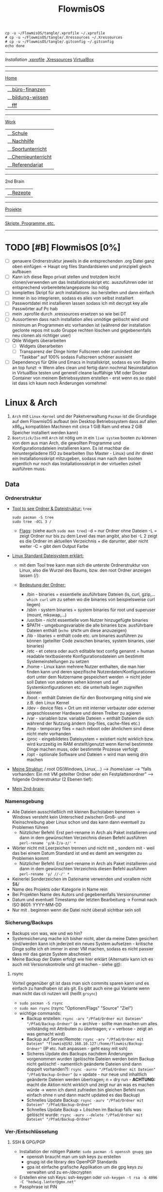 :Einstellungen:
#+TITLE: FlowmisOS
#+STARTUP: folded hideblocks shrink
#+begin_src shell
cp -u ~/FlowmisOS/tangle/.xprofile ~/.xprofile
# cp -u ~/FlowmisOS/tangle/.Xressources ~/.Xressources
# cp -u ~/FlowmisOS/tangle/.gitconfig ~/.gitconfig
echo done
#+end_src

#+RESULTS:
: done

:END:
-------------------------------------------------------------------------------------------------------------------------------------------------------------------------------------------------------------------------------------------
[[~/FlowmisOS/FlowmisOSinstall.org][Installation]]
[[org:~/FlowmisOS/FlowmisOS.org::.xprofile][.xprofile]]
[[org:~/FlowmisOS/FlowmisOS.org::.Xressources][.Xressources]]
[[org:~/FlowmisOS/FlowmisOS.org::Virtual Box][VirtualBox]]
-------------------------------------------------------------------------------------------------------------------------------------------------------------------------------------------------------------------------------------------

-----------------------------------------------------------------------------------------------------------------------------------------
[[id:32810af0-a736-4af1-a2b0-2fc582440298][Home]]
  |__[[id:413e46b3-0448-40b6-8ffc-9cf5bcbfd35d][büro-finanzen]]
  |__[[id:5733c22e-e943-4c5f-8317-0ee1aafbeb82][bildung-wissen]]
  |__[[id:fb5224f1-e780-4d42-8161-ab7d07e2d1a4][fff]]
-----------------------------------------------------------------------------------------------------------------------------------------
[[id:b7260bc6-ade9-4b8c-82bd-7a74a7bc8ec5][Work]]
  |__[[id:a3575415-b395-4768-8af0-403f733582c4][Schule]]
     |__[[id:cf400bfb-f204-46ec-869e-2e61c6bf0ffe][Nachhilfe]]
     |__[[id:f475c27f-86fa-4c59-a6f6-5401d21793f0][Sportunterricht]]
     |__[[id:c2da6d13-d0e2-4ad1-bdcf-a18b338907cc][Chemieunterricht]]
     |__[[id:5cffb0aa-6521-4e5c-96fc-5f2bd5f9ad57][Referendariat]]
-----------------------------------------------------------------------------------------------------------------------------------------
2nd Brain
  |__[[id:a17e22d2-1593-4fe7-a777-329b8b9498a4][Rezepte]]
-----------------------------------------------------------------------------------------------------------------------------------------
[[id:b15cd936-90e9-4959-af85-2f4831b61c1e][Projekte]]
-----------------------------------------------------------------------------------------------------------------------------------------
[[id:b2503af1-ed37-4ded-81f7-a0aed8bd416c][Skripte, Programme, etc.]]
-----------------------------------------------------------------------------------------------------------------------------------------


* TODO [#B] FlowmisOS [0%]
:LOGBOOK:
:END:

  - [ ] genauere Ordnerstruktur jeweils in die entsprechenden .org Datei ganz oben einfügen -> Haupt org files Standardsieren und prinzipiell gleich aufbauen
  - [ ] Kann ich diese Repo privat stellen und trotzdem leicht clonen/verwenden um das Installationsskript etc. auszuführen oder ist entsprechend vorbereitete/angepasste Iso nötig
  - [ ] komplettes Skript für arch installations .iso herstellen und dann einfach immer in iso integrieren, sodass es alles von selbst installiert
  - [ ] Passwortdatei mit installieren lassen sodass ich mit decrypt key alle Passwörter auf Pc hab
  - [ ] mein .xprofile durch .xressources ersetzen so wie bei DT
  - [ ] Aussortieren dass nach installation alles unnötige gelöscht wird und minimum an Programmen etc vorhanden ist (während der installation geclonte repos mit sudo Gruppe rechten löschen und gegebenenfalls neu clonen als richtiger user)
  - [ ] Qtile Widgets überarbeiten
    - [ ] Widgets überarbeiten
    - [ ] Transparenz der Dinge hinter Fullscreen oder zumindest der "Taskbar" auf 100% sodass Fullscreen schöner aussieht
  - [ ] Dependencys für Qtile und Emacs in Installskript, sodass es von Beginn an top funzt -> Wenn alles clean und fertig dann nochmal Neuinstallation in VirtualBox testen und generell cleane lauffähige VM oder Docker Container von meinem Betriebssystem erstellen - erst wenn es so stabil ist dass ich kaum noch Änderungen vornehme!

* Linux & Arch


 1. ~Arch~ mit ~Linux-Kernel~ und der Paketverwaltung ~Pacman~ ist die Grundlage auf dem FlowmisOS aufbaut (ein Desktop Betriebssystem dass auf allen x86_64 kompatiblen Machinen mit circa 1 GiB Ram und etwa 2 GiB Speicher installiert werden kann)
 2. ~Bootstick/Iso~ mit ~Arch~ ist nötig um in ein ~live system~ booten zu können von dem aus man Arch, die gewollten Programme und Konfigurationsdateien installieren kann. Es ist machbar die heruntergeladene ISO zu bearbeiten (Iso Master - Linux) und ihr direkt ein Installationsskript mitzugeben, sodass man nach dem booten eigentlich nur noch das Installationsskript in der virtuellen zshell ausführen muss.

** Data

*** Ordnerstruktur
- _Tool to see Ordner & Dateistruktur:_ =tree=
    #+begin_src shell :dir /sudo:: :results none
    sudo pacman -S tree
    sudo tree -dCL 3 /
    #+end_src
  - _Flags_:
    (siehe auch ~sudo man tree~)
    -d = nur Ordner ohne Dateien
    -L = zeigt Ordner nur bis zu dem Level das man angibt, also bei -L 2 zeigt es die Ordner im aktuellen Verzeichnis + die darunter, aber nicht weiter
    -C = gibt dem Output Farbe
- _Linux Standard Dateisystem erklärt:_
  - mit dem Tool tree kann man sich die unterste Ordnerstruktur von Linux, also die Wurzel des Baums, bzw. den root Ordner anzeigen lassen (/):
                                                    #+ATTR_HTML: :width 300
                                                    [[file:../Dropbox/2nd-brain/org-roam-notes/bilder/org-download/2022-12-20-ordner-struktur-linux.png]]
  - _Bedeutung der Ordner:_
    - /bin - binaries = essentielle asuführbare Dateien (ls, curl, gzip,... ~which curl~ um zu sehen wo die binaries von beispielsweise curl liegen)
    - /sbin - system binaries = system binaries für root und superuser (mount, mkswap,...)
    - /usr/bin - nicht essentielle vom Nutzer hinzugefügte binaries
    - $PATH - umgebungsvariable die alle binaries bzw. ausführbare Dateien enthält (~echo $PATH~ um diese anzuzeigen)
    - /lib - libaries = enthält code etc. um binaries ausführen zu können (geteilter Code zwischen binaries, system binaries, user binaries)
    - /etc - et cetera oder auch editable text config genannt = human readable textbasierete Konfigurationsdateien um bestimmt Systemeinstellungen zu setzen
    - /home - Linux kann mehrere Nutzer enthalten, die man hier finden kann und deren spezifische Nutzerdaten/Konfigurationen dort unter dem Nutzername gespeichert werden -> nicht jeder soll Daten von anderen sehen können und auf Systemkonfigurationen etc. die unterhalb liegen zugreifen können
    - /boot - enthält Dateien die für den Bootvorgang nötig sind wie z.B. den Linux Kernel
    - /dev - device files = Ort um mit interner verbauter oder externer angeschlossener Hardware und deren Treiber zu agieren
    - /var - variablen bzw. variable Dateien = enthält Dateien die sich während der Nutzung ändern (log-files, cache-files etc.)
    - /tmp - temporary files = nach reboot oder ähnlichem sind diese nicht mehr vorhanden
    - /proc - eingebildetes Dateisystem = existiert nicht wirklich bzw. wird kurzzeitig im RAM erstellt/genutzt wenn Kernel bestimmte Dinge machen muss, oder bestimmte Prozesse verfolgt
    - /opt - optionale Software und Dateien = wird man wenig drin machen
- _Meine Struktur:_ /  root  OS(Windows, Linux,...)  -->  /home/user  -->  "falls vorhanden: Ein mit VM geteilter Ordner oder ein Festplattenordner"  --> folgende Ordnerstruktur (2 Ebenen tief):
                                                    #+ATTR_HTML: :width 500
                                                    [[file:../Dropbox/2nd-brain/org-roam-notes/bilder/org-download/2022-12-20-ordner-struktur-meine1.png]]
                                                    #+ATTR_HTML: :width 350
                                                    [[file:../Dropbox/2nd-brain/org-roam-notes/bilder/org-download/2022-12-20-ordner-struktur-meine2.png]]
                                                    #+ATTR_HTML: :width 500
                                                    [[file:../Dropbox/2nd-brain/org-roam-notes/bilder/org-download/2022-12-20-ordner-struktur-meine3.png]]

- _Mein 2nd-brain:_
                                                    #+ATTR_HTML: :width 333
                                                    [[file:../Dropbox/2nd-brain/org-roam-notes/bilder/org-download/2022-12-20-2nd-brain-2d.png]]
                                                    #+ATTR_HTML: :width 333
                                                    [[file:../Dropbox/2nd-brain/org-roam-notes/bilder/org-download/2022-12-20-2nd-brain-3d.png]]

*** Namensgebung

- Alle Dateien ausschließlich mit kleinen Buchstaben benennen -> Windows versteht kein Unterschied zwischen Groß- und Kleinschreibung aber Linux schon und das kann dann eventuell zu Problemen führen
  - Nützlicher Befehl: Erst perl-rename in Arch als Paket installieren und dann in dem gewünschten Verzeichnis diesen Befehl ausführen ~perl-rename 'y/A-Z/a-z/' *~
- Wörter nicht mit Leerzeichen trennen und nicht mit _ sondern mit - weil das bei einem Datum Standard ist und es damit am wenigsten zu Problemen kommt
  - Nützlicher Befehl: Erst perl-rename in Arch als Paket installieren und dann in dem gewünschten Verzeichnis diesen Befehl ausführen ~perl-rename 'y/ //-/' *~
- Keinerlei Sonderzeichen im Dateiname verwenden und vorallem nicht $&/
- Name des Projekts oder Kategorie in Name rein
- Bei Projekten Name des Autors und gegebenenfalls Versionsnummer
- Datum und eventuell Timestamp der letzten Bearbeitung -> Format nach ISO 8601: YYYY-MM-DD
- Nur mit . beginnen wenn die Datei nicht überall sichtbar sein soll

*** Sicherung/Backups

- Backups von was, wie und wo hin?
- Systemsicherung mache ich bisher nicht, aber da meine Daten gesichert sind/werden kann ich jederzeit ein neues System aufsetzen - kritische Dinge sollte ich eh immer in einer VM machen, sodass es nicht passier dass mir das ganze System abschmiert
- Meine Backup der Daten erfolgt wie hier erklärt (Alternativ kann ich es auch mit Versionskontrolle und git machen - siehe [[file:~/FlowmisOS/FlowmisOS.org::Backup Data on Cold-Storage (Festplatte)][git]]):

**** rsync
Vorteil gegenüber git ist dass man sich commits sparen kann und es einfach zu handhaben ist als git. Es gibt auch eine gui Variante wenn man nicht das cli nutzen will (heißt =grsync=)
- ~sudo pacman -S rsync~
- ~sudo man rsync~ (rsync "Optionen/Flags" "Source" "Ziel")
- wichtige commands:
  - Backup erstellen: ~rsync -arv "/Pfad/Ordner mit Dateien" "/Pfad/Backup-Ordner"~ (a = archive - sollte man machen um alles vollständig mit Attributen zu übertragen; v = verbose - zeigt an was gemacht wird)
  - Backup auf Server/Remote: ~rsync -arv "/Pfad/Ordner mit Dateien" "flowmis@192.168.10.127:/home/flowmis/Backup-Ordner"~ (IP etc. halt anpassen - geht easy mit ssh)
  - Sicheres Update des Backups nachdem Änderungen vorgenommen wurden (gelöschte Dateien werden beim Backup nicht gelöscht! - namentlich geänderte Dateien sind dann doppelt vorhanden?):  ~rsync -aurnv "/Pfad/Ordner mit Dateien" "/Pfad/Backup-Ordner"~ (u = update - nur neue und inhaltlich geänderte Dateien werden übertragen; n = dry run - *ACHTUNG:* macht die Aktion nicht wirklich und zeigt nur an was es machen würde -> wenn ich damit zufrieden bin gleichen Befehl nun einfach ohne n und dann macht updated es das Backup)
  - Schnelles Update Backup:  ~rsync -aurv "/Pfad/Ordner mit Dateien" "/Pfad/Backup-Ordner"~
  - Schnelles Update Backup + Löschen im Backup falls was gelöscht wurde:  ~rsync -aurv --delete "/Pfad/Ordner mit Dateien" "/Pfad/Backup-Ordner"~

*** Ver-/Entschlüsselung
**** SSH & GPG/PGP

- Installation der nötigen Pakete: ~sudo pacman -S openssh gnupg gpa~
  - openssh braucht man um ssh keys zu erstellen
  - gnupg ist die library des OpenPGP Standards
  - gpa ist einfache grafische Applikation um die gpg keys zu verwalten und zu en-/decrypten
- Erstellen eine ssh Keys: ssh-keygen oder ~ssh-keygen -t rsa -b 4096 -C "hedwig.lanter@gmx.net"~
- Passphrase ist PIN

** Programme
- Prinzipielle Philosophie: Möglichst wenige aber dafür geile Programme auf dem Gerät installieren und alle kleinen Anwendungsfälle über Browser-/Webanwendungen
*** Essenzielle Programme
**** Login Manager

- Aktuell nutze ich sddm (weg von ligthdm, da sddm mehr entiwckelt wird und mehr Möglichkeiten bietet)

**** Window Manager

- qtile
- Alternative: xmonad

**** Text Editor + IDE

- Ich nutze Emacs (DoomEmacs)
- Alternative: Pycharm, Vim & VS Code

**** Mail

- Wenn möglich über Emacs machen (mu4e etc.)
- Alternative: Thunderbird, Protonmail

**** Terminal/Konsole/Shell/CLI

| Terminal                                                                                    | Console                                                                                                                                          | Shell                                                                                                     | Command-line                                                                                                                                     |
| <35>                                                                                        | <35>                                                                                                                                             | <35>                                                                                                      | <35>                                                                                                                                             |
|---------------------------------------------------------------------------------------------+--------------------------------------------------------------------------------------------------------------------------------------------------+-----------------------------------------------------------------------------------------------------------+--------------------------------------------------------------------------------------------------------------------------------------------------|
| gnome-terminal, command prompt,...                                                          | Xbox, Playstation, Wii, Switch,...                                                                                                               | bash, fish, zsh,sh,cmd,Power Shell,...                                                                    | DOS Shell,...                                                                                                                                    |
| text input and output environment                                                           | physical terminal = console                                                                                                                      | command-line interpreter                                                                                  | command line = command prompt = type of interface                                                                                                |
| wrapper program that runs a shell & allows to enter commands                                | -                                                                                                                                                | shell = program that actually processes commands and outputs results                                      | command-line interface = any type of interface that is used to enter (textual) commands. One of these is the terminal, but some programs have their own command-line interfaces |
| a program that displays a graphical interface and allows you to interact with the shell     | consisted of a single keyboard and monitor plugged into a dedicated serial console port on a computer for low-level direct communication with the operating system | is a user interface for accessing the services of an operating system                                     | a computer program that processes commands in the form of lines of text - user typically interacts with the shell via a command-line interface (CLI) |
| a device that allows users to interact with computers, typically via a keyboard and display | a physical terminal that is the primary terminal that is directly connected to a machine - it is recognized by the operating system as a (kernel-implemented) terminal | a primary interface that users see when they log in, and its primary function is to launch other programs | an interface that allows a user to type a command (which is expressed as a sequence of characters — typically a command name followed by some parameters) and then press the Return key to execute that command |

- fish, alacritty, aber auch einfach bash sind gut genug für mich mit wenigen Einstellungen
- longterm will ich auf eshell switchen
- Alternative: zsh

**** Browser

- bin mit Brave zufrieden
- Alternative: Firefox https://www.mozilla.org/

**** Passwortmanager

- bin mit KeepassXC zufrieden
- Alternative: Pass (standard unix tool)

**** Git

- Git kann für dein Eigengebrauch sowie für kollektive Bearbeitung von Dateien genutzt werden, da es Veränderungen über die Zeit zu dokumentieren vermag
    #+CAPTION: Git Overview
    #+ATTR_HTML: :width 800
    [[file:bilder/2022-12-15-git-5.png]]
- Git nutzt Kryptographie und die die Integrität der Daten sicherzustellen. Jede Datei und jeder Commit der in ein Repo eingeht und verändert wird, wird mit in einem Hashfunktion gegeben und führt zu einer checksum. Jeder geänderter Bit würde die Checksum verändern und dadurch wird sichergestellt, dass keine Bits verloren gehen. Jede Änderung einer Datei, eines Commits,... führt dazu dass sich die ID und die IDs aller darauf folgenden Sicherungspunkte ändern. Bei einer Commit ID kann man sicher sein dass das Projekt exakt dem Inhalt des zuvor gemachten Commits entspricht und am Commit selbst nichts verändert wurde und zudem, dass nichts in der Geschichte bis zu diesem Commit verändert wurde, da auch das die aktuelle Commit ID ändern würde.

***** Tipps

- _Commit:_
  1. Add the _right_ changes
     - Nicht einfach alles was verändert wurde in einen commit packen - nur das stagen was inhaltlich gut in einen aussagekräftigen commit passt
     - große commits lieber aufteilen und mehrmals nach unterschiedlichen Themen stagen
     - auch innerhalb einer Datei kann man auswählen welche von mehreren Änderungen man stagen will: ~git add -p "Dateiname"~ + mit y und n wählen was gestaged werden soll -> git status sollte dann die Datei bei staged und unstaged aufführen
  2. Compose _good_ commit messages
     - Zeile 1: Subject - Kurzbeschreibung (sollte gewisse Länge nicht unterschreiten)
     - Zeile 3 (durch leere Zeile 2 erkennt git das nun der Body kommt): Body - more detailed (was wurde geändert und warum, auf was muss weiter geachtet werden...)
  3. check the subject and body of commits with ~git log~
- _Branching Strategies:_
    #+CAPTION: Git Overview
    #+ATTR_HTML: :width 800
    [[file:bilder/2022-12-15-git-1.png]]
  1. Da git es einem nicht vorschreibt sollte im Team ein branching workflow schriftlich im Repo ausgemacht werden (avoid collisions and mistakes) - Abhängig von Größe des Teams/Projekts und wie Veröffentlichungen etc. gehandhabt werden -> erlaubt neuen Teilnehmern schnellen Einstieg
  2. Sinnvoll ist beispielsweise eine funktionelle Aufteilung in feature (short-lived branch die in develop branch münden), develop (mündet nach gewisser Testphase in main branch) & main (long-running branch) branches!
  3. Unterschiedliche Workflows:
    #+CAPTION: Subversion-Style Workflow
    #+ATTR_HTML: :width 800
    [[file:bilder/2022-12-15-git-2.png]]
    A centralized workflow is very common, especially from people transitioning from a centralized system. Git will not allow you to push if someone has pushed since the last time you fetched, so a centralized model where all developers push to the same server works just fine.
    #+CAPTION: Integration Manager Workflow
    #+ATTR_HTML: :width 800
    [[file:bilder/2022-12-15-git-3.png]]
    integration manager — person who commits to the 'blessed' repository. A number of developers then clone from that repository, push to their own independent repositories, and ask the integrator to pull in their changes. This is the type of development model often seen with open source or GitHub repositories.
    #+CAPTION: Dictator and Lieutenants Workflow
    #+ATTR_HTML: :width 800
    [[file:bilder/2022-12-15-git-4.png]]
    workflow like that of the Linux kernel. People ('lieutenants') are in charge of a specific subsystem of the project and they merge in all changes related to that subsystem. Another integrator (the 'dictator') can pull changes from only his/her lieutenants and then push to the 'blessed' repository that everyone then clones from again.
- _Pull Request:_
  1. Sinnvoll wenn man will das eine andere Person über bestimmt Comits drüber schaut bevor diese in den Branch aufgenommen werden
  2. Es lädt andere Leute dazu ein Feedback zu geben bevor der Merge stattfindet - wenn es noch nicht gut genug ist wird der request nicht akzeptiert
  3. Ist die Änderung von der oder den anderen Personen akzeptiert kann ein pull request gemerged werden in den branch
  4. Pull Requests sind die Methode um Code etc. zu anderen Repos beizusteuern, auf die man keine ausreichenden Zugriffsrechte hat um es selbst zu mergen
  5. Standard Workflow: Man forkt sich eine Repo. Man nimmt Änderungen vor und wenn man zufrieden ist macht man einen Pull Request. Je nach Interface Github/Gitlab/... sieht es leicht unterschiedlich aus, aber vom Prinzip geht man hin auf beispielsweise Github und schaut sich eine Repo an. Nun will man etwas ändern. Hierzu drückt man fork und wählt den Ort aus wo der Fork hin soll. Nun kann man den fork auf das eigene System clonen (~git clone~) und mit ~checkout~ auf den Branch wechseln um diesen zu bearbeiten. Ist man mit den Änderungen zufrieden commited man und pusht alles in den Fork. Nun geht man auf github um dort einen Pull Request zu erstellen. Nun liegt es am Maintainer ob die Änderungen akzeptiert werden
- _Merge Conflicts:_
  - Sollen Commits aus unterschiedlichen Quellen integriert werden, kann es zu Konfilkten kommen
  - meistens kommt es nicht zu ernsten Konflikten und git kann erkennen was gewollt ist, aber wenn 2 Quellen die gleiche Datei unterschiedlich bearbeiten und dann pushen, ohne die Änderungen von dem der zuerst gepusht hat zu pullen kommt es zu einem Konflikt, da git nicht wissen kann ob der zweite push stattgefunden hätte wenn derjenige zuvor die Änderung gesehen hätte indem er die Änderungen gepulled hätte. Ebenso kommt es zum Konflikt wenn eine Quelle eine Datei löscht und die andere die Datei bearbeitet pushen will
  - git status zeigt uns dass beim mergen etwas schief ging und welches die Pfade bzw. Dateien sind die nicht gemerged werden konnten
  - Man muss Konflikte nicht zwingend auflösen, aber man muss sich darum kümmern, da git sonst durchgehend nervt -> Man kann Konflikte rückgängig machen indem man zu dem Punkt geht der vor dem Konflikt war. ~git merge --abort~ (oder ~git rebase --abort~ wenn beim rebase ein Konflikt aufkommt)
  - tritt ein merge Konflikt auf, markiert git dies in der Datei die Probleme verursacht hat:
     <<<<<<< - zeigt den Start des Problems im aktuellen Branch
     ======= = - trennt es von der andern Ursache für den Konflikt(kommt davor oder danach nichts wurde es gelöscht und man muss entscheiden ob man es nun löschen oder behalten will - gegebenenfalls muss Rücksprache gehalten werden, ob er es beispielsweise ergänzt oder ich es lösche sodass unsere Dateien gleich sind)
     >>>>>>> - zeigt das Ende des Problems
  - nach dem Lösen des Konflikt muss man erneut die von den Konflikten befreite Datei committen
  - *Fast-Forward-Merge* - kann man machen wenn man geforked ist etwas geändert hat und dieses nun ohne das Konflikte entstehen wieder in den Hauptbranch merged -> Beide Branches teilen dann wieder die selbe History. Meistens ist es jedoch der Fall dass der Branch von dem geforked wurde sich zwischenzeitlich auch geändert hat! Hierfür braucht man dann einen Merge Commit
  - *Merge Commmit* - wird automatisch von git erstellt wird wenn zwei branches gemerged werden. Die History zeigt dann auch an dass es zwischenzeitlich zwei oder mehr als zwei unterschiedliche Branches gab! Das wollen nicht alle Projekte, da eine gerade History einfacher nachzuvollziehen ist -> Hier kann man eine Rebase Aktion durchführen
  - In Magit kann ich mir auch innerhalb einer Datei bestimmte Änderungen stagen und commiten und Probleme nach und nach lösen?
- _Rebase:_
  - Bei min 2 Branches (Branch A & Branch B) die zwischenzeitlich unterschiedliche Historie haben und bei denen man einen Merge Commit vermeiden möchte, kann man beispielsweise Branch A quasi bis zum letzten commit bei dem die History noch gleich war wie bei Branch B "löschen/parken", dann alle Änderungen von Branch B übernehmen und nun schauen ob im Anschluss die anderen Änderungen des Branch A ohne Konflikte angehängt werden können. Dadurch ändert man die Historie von Branch A, da man ja quasi die Änderungen von Branch B im Nachhinein zwischen rein schiebt. Wenn noch nicht gepusht wurde wird einfach ein neuer commit erstellt. Hat man jedoch bereits gepusht/gepublished hat man ein Problem und kann nicht so leicht rebasen, da ja zwischenzeitlich jemand anderes an Branch A weitergearbeitet haben kann, den es nun mit der vorherigen Historie nicht mehr gibt! -> Es gilt also: DO NOT USE REBASE ON COMMITS THAT YOU'VE ALREADY PUSHED/SHARED ON A REMOTE REPOSITORY - nur lokal rebasen um aufzuräumen bevor man pushed ;)

| Befehl                  | Beschriebung                                                                                                      |
|-------------------------+-------------------------------------------------------------------------------------------------------------------+
| git diff                | zeigt Unterschiede an                                                                                             |
| git branch              | zeigt die Branches                                                                                                |
| git branch -M main      | benennt Hauptbranch um von master zu main - wegen neuen Sprachregeln wo es kein Master und Slave geben soll       |
| git branch r/a          | r zeigt remote branches und a zeigt alle branches                                                                 |
| git branch feature-a    | macht neuen branch mit Name feature a -> hier kann man ohne Hauptbranch zu gefährden beliebig herumspielen        |
| git checkout feature-a  | wechselt auf feature-a branch                                                                                     |
| git checkout -          | wechselt auf main branch bzw. auf einen anderen                                                                   |
| git log                 | zeigt die commits an                                                                                              |
| git add ./*/Dateiname   | Staging von veränderten Dateien                                                                                   |
| git commit -m "Text"    | richtet Checkpoints ein und hier sollte genau beschrieben werden was geändert wurde da man vll wieder zurück will |
| git push -u origin main | Pusht die locale Repo hoch (falls sie master statt main hat muss dass noch ändern)                                |
| git push                | Pusht veränderungen hoch                                                                                          |
| git status              | zeigt momentanen Status des Branches an und sagt was zu machen ist                                                |
| git pull                | holt alles runter falls sich etwas verändert hat und man es local noch nicht hat                                  |
| git branch -d Name      | Köscht Brach der Name heissttxt                                                                                   |

***** config und credentials

#+begin_src shell :tangle tangle/.gitconfig
[user]
name = flowmis
email = hedwig.lanter@gmx.de
[credential]
helper = store
#+end_src

1. Neuer Token(ist als Passw. für remote zugriff auf Repo nötig): UserIcon oben rechts auf Hompage -> Settings -> Developer --> Neuer Token (Ablaufdatum eingeben und repo ankreuzen - sollte als Rechtevergabe ausreichen)
2. Git installieren: sudo pacman -S git
3. Git credentials einrichten:
        git config --global user.name flowmis                   -> Global user config
        git config --global user.email hedwig.lanter@gmx.de     -> Global user config
        git config -l                                           -> Status überprüfen
        git config --global credential.helper store             -> keine ständige Neuanmeldung (Geht auch über SSH-Verbindung)
4. Git Initialisierung:
        In Verzeichnis für Repo navigieren
        git init .                                              -> Neues git initiieren (nur falls nötig)
        oder: git clone "Link zur Repo"                         -> Files werden heruntergeladen
        oder: git pull und git merge je nachdem was der Stand ist

***** SSH & Github

- SSH-Key erstellen siehe [[file:~/FlowmisOS/FlowmisOS.org::SSH & GPG/PGP][hier]]
- Bei Github anmelden und Public SSH-Key dort hinzufügen
- Nun kann ich Repo etc über ssh statt https downloaden und brauche keine git-credential Datei für private Repos!
- Wenn ich meine Daten von der Festplatte ziehe kann ich auch meinen SSH-Key mit kopieren statt neue zu erstellen kann ich dann direkt auf Github zugreifen?
- git clone mit ssh link (Achtung nicht mit https:// link!) und ssh keys in github hinzufügen und in home/flowmis/.ssh erstellen mit dem Befehl: ~ssh-keygen -t rsa -b 4096 -C "hedwig.lanter@gmx.net"~ -> Passphrase etc. einfach weglassen und dann mit ~cat~ den pub Key auslesen und komplett kopieren um ihn in Github hinzuzufügen
- [[https://docs.github.com/en/authentication/connecting-to-github-with-ssh/generating-a-new-ssh-key-and-adding-it-to-the-ssh-agent][Key lokal hinzufügen]]
- [[https://docs.github.com/en/authentication/connecting-to-github-with-ssh/adding-a-new-ssh-key-to-your-github-account][Key auf Github hinzufügen]]

***** Backup Data on Cold-Storage (Festplatte)

  1. in Ordner 1 gehen von dem Backup gemacht werden soll und git repo initiieren ~git init~ (alternativ in leerem Ornder ~git init~ und dann alle Dateien in diesen Ordner kopieren)
  2. ~git status~ um die vorhandenen Dateien und Ordner anzuzeigen
  3. ~vim .gitignore~ und ergänzen um Name von Dateien/Ordner, die nicht gestaged, gecloned,... werden sollen -> nun nochmals ~git status~ und Dateien/Ordner sollten nun nicht mehr angezeigt werden
  4. ~git add .~
  5. ~git status~ (Dateien sollten nun grün, also gestaged sein)
  6. ~git commit -m "erster commit"~
  7. in den Ornder 2 gehen wo das Backup rein soll und dort ~git init~ + ~git remote add origin "Pfad zum Ordner 1"~
  8. zurück in Ordner 1 gehen und ~git remote add origin "Pfad zum Ordner 2"~ die beiden Ordner koppeln
  9. In Ordner 2 gehen und Dateien laden mit ~git pull origin master~
  10. Nun ein Skript erstellen das aus Ordner 2 ~git pull~ ausführt und regelmäßig und vorallem vor dem update des backups mit git pull in Ordner 1 die Änderungen committen!
  11. _Alternativ git bundle oder git mirror:_
    ~git bundle~ - 1 Datei die man leicht kopieren kann oder per Mail verschicken
      - See [[https://git-scm.com/book/en/v2/Git-Tools-Bundling][bundle]] - also [[https://stackoverflow.com/questions/2545765/how-can-i-email-someone-a-git-repository/2545784#2545784]["How can I email someone a git repository?"]] with the command: ~git bundle create /tmp/foo-all --all~
      - using that bundle, you can clone it, specifying a non-existent folder (outside of any git repo): ~git clone /tmp/foo-all newFolder~
    ~git clone --mirror other/repo.git~
  12. _Unterschied mirror & bundle:_
    ~git bundle --all~
      - docs: man git-bundle, man git-rev-list
      - Atomic = "Hot-Copy"
      - Bundles are dump files and can be directly used with git (verify, clone, etc.).
      - Supports incremental extraction.
      - Verifiable via git bundle verify.
    ~git clone --mirror~
      - docs: man git-clone, man git-fsck, What's the difference between git clone --mirror and git clone --bare
      - Atomic = "Hot-Copy"
      - Mirrors are real git repositories.
      - Primary intention of this command is to build a full active mirror, that periodically fetches updates from the original repository.
      - Supports hardlinks for mirrors on same file system to avoid wasting space.
      - Verifiable via git fsck.
      - Mirrors can be used as a basis for a full file backup script.

**** Pacman

https://wiki.archlinux.de/title/Pacman
- Spiegelserver richtig einrichten dass hier keine Probleme entstehen

| man pacman             | Manual                                                                        |
| <30>                   | <120>                                                                         |
|------------------------+-------------------------------------------------------------------------------|
| pacman -S              | Packet installieren                                                           |
|                        | sudo pacman -S emacs -> installiert EMACS                                     |
| pacman -Sy             | nur sync (=apt-get update)                                                    |
| pacman -Syu            | sync und update (=apt-get update + apt-get upgrade)                           |
| pacman -Ss emacs       | sucht nach Paketen zu EMACS                                                   |
| pacman -Ss ^emacs      | sucht nach Paketen die mit emacs beginnen                                     |
| pacman -R emacs        | Remove package EMACS                                                          |
| pacman -Rs emacs       | Remove package EMACS + Dependencies                                           |
| pacman -Rns emacs      | Remove Paket + Dependencies + Configfiles des Programms -> vollst. deinstall. |
| pacman -Q              | zeigt alle installierten Pakete an                                            |
| pacman -Qe             | zeigt nur die Programme an die man selbst installiert hat                     |
| pacman -Qdt            | zeigt nicht mehr benötigte dependencies                                       |
| pacman -U emacs.tar.gz | installiert lokale Datei emacs.tar.gz                                         |

**** Weitere Programme

- ScreenRecorder: deepin-screen-recorder
- Screenshots: flameshot (ähnlich zu snipping tool) -> Alternative: spectacle od. maim (Nachfolger von scrot)
- Task-Manger: htop -> Alternative: interactive process viewer
- Programme öffnen: rofi -> Alternative: dmenu
- Backup: Timeshift, Git, rsync, VM-Snapshot bzw. Art Image
- Office: [[https://www.libreoffice.org/][LibreOffice]]
- Videoplayer: VLC https://www.videolan.org/vlc/index.html
- Zeichenprogramm: Pinta Paint ersatz
- Musikplayer: Clementine (+ Spotify Plugin) braucht Premium Account
- Musik hören/downloaden ohne Werbung: Nuclear Music Streaming App for Windows, Linux, Mac  bissl im Graubereich aber nicer shit (siehe Video von DT)
- Videokonverter: Handbrake
- Bildbearbeitung: Gimp https://www.gimp.org/ -> geiles Tool (kann auch screenshots)
- Videobearbeitungsprogramm: Kdenlive
- Inkscape is a vector graphics editor: Inkscape https://inkscape.org/
- Virtual Box: VirtualMachine https://www.virtualbox.org/
- Spiele: Steam
- Multimediaplattform: Kodi Filme, Serien, Musik, Fernsehen und vieles mehr
- Ebook Manager und Reader: Calibre
- Audio Konverter: DeaDBeeF https://deadbeef.sourceforge.io/
- Kommunikationstool/Hub unterschiedlicher Messenger Apps: Rambox https://rambox.pro/#home
- Files zwischen Betriebssystemen tauschen: NitroShare Daten übertragen auf Handy oder zwischen PCs
- video conferencing: Jitsi https://jitsi.org/
- Programminstaller: Appstore https://app-outlet.github.io/
- Paketverwaltung: Synaptics (sudo apt install synaptic)
- Desktopaussehen verändern: Gnome Tweak Tool Alternative: arch-tweak-tool (sinnvoll bei qtile?)
- System optimzer and application monitor: Stacer https://github.com/oguzhaninan/Stacer

***** Rofi

#+begin_src sh
cd ~/.config/rofi/ && git clone --depth=1 https://github.com/adi1090x/rofi.git
#+end_src

#+begin_src sh :tangle tangle/config.rasi
  configuration {
    display-drun: "Applications:";
    display-window: "Windows:";
    drun-display-format: "{name}";
    font: "JetBrainsMono Nerd Font Medium 10";
    modi: "window,run,drun";
  }
  @theme "/dev/null"
  * {
    bg: #11121D;
    bg-alt: #444b6a;
    fg: #FFFFFF;
    fg-alt: #787c99;
    background-color: @bg;
    border: 0;
    margin: 0;
    padding: 0;
    spacing: 0;
  }
  window {
    width: 30%;
  }
  element {
    padding: 8 0;
    text-color: @fg-alt;
  }
  element selected {
    text-color: @fg;
  }
  element-text {
    background-color: inherit;
    text-color: inherit;
    vertical-align: 0.5;
  }
  element-icon {
    size: 30;
  }
  entry {
    background-color: @bg-alt;
    padding: 12;
    text-color: @fg;
  }
  inputbar {
    children: [prompt, entry];
  }
  listview {
    padding: 8 12;
    background-color: @bg;
    columns: 1;
    lines: 8;
  }
  mainbox {
    background-color: @bg;
    children: [inputbar, listview];
  }
  prompt {
    background-color: @bg-alt;
    enabled: true;
    padding: 12 0 0 12;
    text-color: @fg;
  }
  /* vim: ft=sass
#+end_src

- Falls ich diese config will muss ich oben das verschiebungsskript ergänzen. Momentan benutze ich diese flexiblere Variante: https://github.com/adi1090x/rofi mit den folgenden zwei Sourceblocks (qtile ist momentan auf diese angepasst)

#+begin_src rasi :tangle tangle/mane.rasi
/*
 *
 * Config bearbeitet von Mane
 *
 */

configuration {
	font:							"Noto Sans Bold 10";
    show-icons:                     true;
	icon-theme: 					"Papirus";
    display-drun: 					"";
    drun-display-format:            "{name}";
    disable-history:                false;
	sidebar-mode: 					false;
}

 * {
    background:                     #282c34a7;
    background-alt:              	#00000000;
    background-bar:                 #f2f2f215;
    foreground:                     #f2f2f2EE;
    accent:			            	#3DAEE966;
}

window {
    transparency:                   "real";
    background-color:               @background;
    text-color:                     @foreground;
	border:							0px;
	border-color:					@border;
    border-radius:                  0px;
	width:							100%;
	height:							100%;
}

prompt {
    enabled: 						true;
	padding: 						0.30% 1% 0% -0.5%;
	background-color: 				@background-alt;
	text-color: 					@foreground;
	font:							"FantasqueSansMono Nerd Font 12";
}

entry {
    background-color:               @background-alt;
    text-color:                     @foreground;
    placeholder-color:              @foreground;
    expand:                         true;
    horizontal-align:               0;
    placeholder:                    "Search";
    padding:                        0.10% 0% 0% 0%;
    blink:                          true;
}

inputbar {
	children: 						[ prompt, entry ];
    background-color:               @background-bar;
    text-color:                     @foreground;
    expand:                         false;
	border:							0% 0% 0% 0%;
    border-radius:                  12px;
	border-color:					@accent;
    margin:                         0% 25% 0% 25%;
    padding:                        1.5%;
}

listview {
    background-color:               @background-alt;
    columns:                        6;
    lines:                          4;
    spacing:                        0%;
    cycle:                          false;
    dynamic:                        true;
    layout:                         vertical;
}

mainbox {
    background-color:               @background;
	border:							0% 0% 0% 0%;
    border-radius:                  0% 0% 0% 0%;
	border-color:					@accent;
    children:                       [ inputbar, listview ];
    spacing:                       	8%;
    padding:                        10% 12.5% 10% 12.5%;
}

element {
    background-color:               @background-alt;
    text-color:                     @foreground;
    orientation:                    vertical;
    border-radius:                  0%;
    padding:                        2.5% 0% 2.5% 0%;
}

element-icon {
    background-color: 				@background-alt;
    text-color:       				inherit;
    horizontal-align:               0.5;
    vertical-align:                 0.5;
    size:                           60px;
    border:                         0px;
}

element-text {
    background-color: 				@background-alt;
    text-color:       				inherit;
    expand:                         true;
    horizontal-align:               0.5;
    vertical-align:                 0.5;
    margin:                         0.5% 0.5% -0.5% 0.5%;
}

element selected {
    background-color:               @background-bar;
    text-color:                     @foreground;
	border:							0% 0% 0% 0%;
    border-radius:                  12px;
    border-color:                  	@accent;
}
#+end_src

#+begin_src sh :tangle tangle/launcher.sh
#!/usr/bin/env bash

## Author  : Aditya Shakya
## Mail    : adi1090x@gmail.com
## Github  : @adi1090x
## Twitter : @adi1090x

# Available Styles
# >> Created and tested on : rofi 1.6.0-1
#
# blurry	blurry_full		kde_simplemenu		kde_krunner		launchpad
# gnome_do	slingshot		appdrawer			appdrawer_alt	appfolder
# column	row				row_center			screen			row_dock		row_dropdown

theme="mane"
dir="$HOME/.config/rofi/launchers/misc"

# comment these lines to disable random style
#themes=($(ls -p --hide="launcher.sh" $dir))
#theme="${themes[$(( $RANDOM % 16 ))]}"

rofi -no-lazy-grab -show drun -modi drun -theme $dir/"$theme"
#+end_src

***** Screencapture
***** Pycharm über snap

Install snap: https://snapcraft.io/install/snap-store/arch
Achtung vll muss man vor install pycharm rebooten!

#+begin_src sh
sudo systemctl enable --now snapd.socket
sudo ln -s /var/lib/snapd/snap /snap
sudo snap install pycharm-community --classic
#+end_src

Öffnen falls anders nicht möglich über: snap run pycharm-community (snap help zeigt alles was man zu snap benötigt!)

***** Sonstige Programme

#+begin_src sh  :dir /sudo::
sudo pacman -S simplescreenrecorder viewnior deepin-screen-recorder flameshot gimp pinta vlc kdenlive thunderbird libreoffice virtualbox gpa rofi ditaa
#+end_src

***** Virtual Box

- virtualbox-guest-utils mit pacman installieren + VBoxClient-all als cmd in Startupskript um clipboard dragandrop etc. zu aktivieren + Einstellungen der VM -> Allgeimene -> Erweiterte -> Gemeinsame Zwischenablage auf bidirektional -> Drag'n'Drop auf bidirektional
  siehe [[https://wiki.archlinux.org/title/VirtualBox/Install_Arch_Linux_as_a_guest][HIER]]
- Gemeinsamer Ordner host & guest: sudo mount -t vboxsf sharewinarch /home/flowmis/sharewinarch/
- Achtung bei VirtualBox kann es zu Problemen mit Kernel kommen - installiere: sudo pacman -S virtualbox-host-modules-arch (kann sein dass andere bereits installiert sind dann fragt pacman ob diese gelöscht werden sollen und man muss es bestätigen)

****** Download

- Extension Pack und VirtualBox von [[https://www.virtualbox.org/wiki/Downloads][hier]]
- virtualbox kann ich in Arch auch durch meinen Packetmanager installieren

****** Extension pack installieren

- in Arch?
- Windows
  - check virtualbox for updates & update
  - download Extension pack and check if version is the same than virtual box
  - Einstellungen -> Zusatzpakete -> Paket das gedownloaded wurde installieren

****** Installieren von images

- =Neu= -> je nach Name den man der Maschine gibt sucht es automatisch richtige Version und Typ - ansonsten manuell wählen -> Einstellungen folgen bis Maschine erstellt wurde -> Maschine auswählen und =Ändern= drücken -> =System= -> uncheck =Diskettenlaufwerk= -> check =EFI aktivieren= -> =Prozessor= -> Einstellen wie viele Prozessoren ich geben will -> =Massenspeicher= -> Unter =Controller:IDE= die .iso Datei reinladen -> =Starten= der Maschine -> Maschine nach der Installation herunterfahren ->  =Massenspeicher=  und .iso entfernen -> Maschine nun fertig und kann gestartet werden

****** Keybindings

Mit rechter Strg Taste + f oder + c kann man in sklaierten Modus oder Fullscreen Modus wechseln

* Systemkonfigurationen

** Aussehen

Themes werden bei Linux meist mit GTK und Qt angefertigt und eingestellt -> folgende 2 Programme sind nötig: sudo pacman -S lxappearance qt5ct -> Hier kann man nach Themes suchen: https://archlinux.org/packages
    -> Falls qt5ct die Umgebungsvariable nicht findet: Einfach eine neue Zeile aufmachen in der Datei /etc/environment und dort folgendes reinschreiben: QT_QPA_PLATFORMTHEME=qt5ct
Es kann das meiste eingestellt werden mit qt5ct, lxappearance, grub-tweaks, archlinux-tweak-tool
Downloaden kann man vieles [[https://www.gnome-look.org/][HIER]]

*** Themes
*** Icons
*** Cursor

*** Login Manager

- Ich verwende aktuell sddm mit sugar-candy als theme
- Nach der Installation ist der Standard Login Screen aktiviert und (hier: sudo nvim /etc/sddm.conf.d/kde_settings.conf) noch keine config vorhanden
- Um die config zu schreiben einfach das arch-tweak-tool installieren und in den su Modus wechseln und vom Terminal aus im su Modus mit ~archlinux-tweak-tool~ das Tool starten -> in Login wechseln und das zuvor installierte Theme (mit yay installiert) auswählen -> auto-login aktivieren und Desktop Session auf qtile stellen -> Apply Settings -> im Terminal oder in der Gui sollte nun erscheinen dass Theme aktiviert wurde!

#+begin_src sh :tangle no
yay -S sddm-sugar-dark sddm-sugar-candy-git     #Achtung: Geht nur im Terminal wegen Bestätigungen und sudo-privileges
#+end_src

- Anschließend sollte die config vorhanden sein und man kann Themes auch ohne das Tool wechseln indem man ([[/etc/sddm.conf.d/kde_settings.conf][hier]]: ~sudo nvim /etc/sddm.conf.d/kde_settings.conf~) unter Current das Theme angibt das man haben will -> wie z.B. hier: Current=sugar-dark oder Current=Sugar-Candy
- Einstellungen zum Theme kann man hier vornehmen:
  - [[/usr/share/sddm/themes/sugar-dark/theme.conf][sugar-dark Theme]]:

#+begin_src  :dir /sudo::
sudo cp -r /home/flowmis/FlowmisOS/Backgrounds/Hintergrund.jpg /usr/share/sddm/themes/sugar-dark/Hintergrund.jpg
sudo sed -i 's/Background="Background.jpg"/Background="Hintergrund.jpg"/g' /usr/share/sddm/themes/sugar-dark/theme.conf
#+end_src

  - [[/usr/share/sddm/themes/sugar-candy/theme.conf][sugar-candy-Theme]]

#+begin_src sh  :dir /sudo::
sudo cp -r /home/flowmis/FlowmisOS/Backgrounds/Hintergrund.jpg /usr/share/sddm/themes/sugar-candy/Backgrounds/Hintergrund.jpg
sudo chmod +666 /usr/share/sddm/themes/sugar-candy/Backgrounds/Hintergrund.jpg
sudo sed -i 's/Mountain.jpg"/Hintergrund.jpg"/g' /usr/share/sddm/themes/sugar-candy/theme.conf
sudo sed -i 's/BlurRadius="100"/BlurRadius="35"/g' /usr/share/sddm/themes/sugar-candy/theme.conf
sudo sed -i 's/HeaderText="Welcome!"/HeaderText="Hi Mane!"/g' /usr/share/sddm/themes/sugar-candy/theme.conf
sudo sed -i 's/TranslatePlaceholderUsername=""/TranslatePlaceholderUsername="Benutzername"/g' /usr/share/sddm/themes/sugar-candy/theme.conf
sudo sed -i 's/TranslatePlaceholderPassword=""/TranslatePlaceholderPassword="Passwort"/g' /usr/share/sddm/themes/sugar-candy/theme.conf
sudo sed -i 's/TranslateShowPassword=""/TranslateShowPassword="Passwort anzeigen"/g' /usr/share/sddm/themes/sugar-candy/theme.conf
sudo sed -i 's/TranslateLogin=""/TranslateLogin="Anmelden"/g' /usr/share/sddm/themes/sugar-candy/theme.conf
sudo sed -i 's/TranslateLoginFailedWarning=""/TranslateLoginFailedWarning="Anmeldung fehlgeschlagen"/g' /usr/share/sddm/themes/sugar-candy/theme.conf
sudo sed -i 's/TranslateCapslockWarning=""/TranslateCapslockWarning="Capslock aktiv"/g' /usr/share/sddm/themes/sugar-candy/theme.conf
sudo sed -i 's/TranslateReboot=""/TranslateReboot="Neu starten"/g' /usr/share/sddm/themes/sugar-candy/theme.conf
sudo sed -i 's/TranslateShutdown=""/TranslateShutdown="Herunterfahren"/g' /usr/share/sddm/themes/sugar-candy/theme.conf
#+end_src

    #+RESULTS:

** Externe Geräte
*** Speicher

Festplatten anzeigen - wenn ich alles wie hier beschrieben installiert habe sollte es ausreichen folgendes zu installieren und pacman übernimmt das mounten von selbst
  - ~pacman -Syu~
  - ~pacman -S ntfs-3g~

Arch mit mehreren fest verbauten Festplatten:
1. ~fdisk -l~ zeigt mir den Namen der erkannten Festplatten
2. ~fdisk /dev/sdb~ Achtung: Name anpassen falls nicht sdb ist
3. Mit ~d~ alle Partitionen etc. löschen + mit ~g~ eine GPT Partitionstabelle erstellen + ~w~ zum schreiben
4. ~sudo mkfs -t ext4 /dev/sdb/~ um Dateisystemtyp und Lesbarkeit bzw. mount Prozess zu ermöglichen - quasi eine Formatierung
5. das es automatisch gemounted wird kann man /etc/fstab bearbeiten mit ~sudo nvim /etc/fstab~ -> sollte etwa so aussehen dann:
    #+begin_src sh
    # <file system> <dir> <type> <options> <dump> <pass>
    # /dev/sda3
    UUID=fa0743cf-60bb-4f21-8c85-09079ca46fbf       /                               ext4    rw,relatime         0 1

    # /dev/sda2
    UUID=064d6fb6-aa09-461b-9601-d1c0c1e24a39       none                            swap    defaults            0 2

    # /dev/sdb
    /dev/sdb                                        /home/flowmis/speicher-haupt    auto    noauto,user,exec    0 0
    #+end_src

*** Eingabegeräte Tastatur/Maus
**** Keyboard

1. Befehl "localectl status" --> Abfrage momentane Keyboardeinstellungen
2. System Locales sollte bereits bei Locales eingestellt worden sein sodass nun nur noch folgende 2 Befehle ausgeführt werden müssen
   - localectl --no-convert set-keymap de-latin1-nodeadkeys
   - localectl --no-convert set-x11-keymap de pc105 deadgraveacute
3. Status erneut abfragen und nun sollte folgendes erscheinen
    >localectl status
        System Locale: LANG=de_DE.UTF-8
            VC Keymap: de-latin1-nodeadkeys
            X11 Layout: de
            X11 Model: pc105
            X11 Variant: deadgraveacute
4. Reboot!! (sonst sieht man keine Änderung)
5. Wenn locales alle passen es aber immer noch nicht geht probiere: setxkbmap -layout de

_Logitech G910-Tastatur:_
  - Installation: ~yay -S g810-led-git~ (alternativ siehe [[https://github.com/MatMoul/g810-led/blob/master/INSTALL.md][hier]])
  - Einrichtung:
    - ~sudo g810-led -p /etc/g810-led/profile~ # Load a profile
    - ~sudo g810-led -a 00ff00~ # Set color of all keys
    - ... weitere Beispiele sieher [[https://github.com/MatMoul/g810-led][hier]]
  - GKeys & Treiber - siehe [[https://github.com/JSubelj/g910-gkey-macro-support/wiki/Detailed-installationhttps://github.com/JSubelj/g910-gkey-macro-support/wiki/Detailed-installation][hier]]:
    1. ~sudo modprobe uinput~
    2. ~wget https://github.com/JSubelj/g910-gkey-macro-support/archive/refs/heads/master.zip; unzip master.zip~
    3. ~cd g910-gkey-macro-support-master/~
    4. ~chmod +x installer.sh; sudo ./installer.sh~
    5. ~systemctl status g910-gkeys~ - check if it worked (in Texteingabe gehen und G1 drücken - sollte *Its WORKING!!!* automatisch tippen)
    6. ~sudo systemctl enable --now g910-gkeys.service~
    7. Konfiguration siehe [[https://github.com/JSubelj/g910-gkey-macro-support/wiki/Configuration][hier]]: ~sudo nvim /etc/g910-gkeys/config.json~
    8. ~su~
    9. echo uinput > /etc/modules-load.d/uinput.conf
    10. Restart - check GKeys und wenn sie nicht geben bei 1 beginnen und schauen was nach 6. wenn es noch geht falsch lief und beim Start nicht automatisch aktiviert ist dass es geht

**** Touchpad einrichten

https://wiki.archlinux.org/title/Touchpad_Synaptics habe aber auch eine Datei die ich hier erstelle und die direkt mit meinen Einstellungen an die richtige Stelle kopiert wird -> siehe Installskript

#+begin_src shell :dir "/sudo::" :cache no
sudo cp -r /home/flowmis/FlowmisOS/tangle/70-synaptics.conf /etc/X11/xorg.conf.d/70-synaptics.conf
#+end_src

#+RESULTS:

#+begin_src shell :tangle tangle/70-synaptics.conf
# Example xorg.conf.d snippet that assigns the touchpad driver
# to all touchpads. See xorg.conf.d(5) for more information on
# InputClass.
# DO NOT EDIT THIS FILE, your distribution will likely overwrite
# it when updating. Copy (and rename) this file into
# /etc/X11/xorg.conf.d first.
# Additional options may be added in the form of
#   Option "OptionName" "value"
#
Section "InputClass"
        Identifier "touchpad catchall"
        Driver "synaptics"
        MatchIsTouchpad "on"
        Option "TapButton1" "1"
        Option "TapButton2" "3"
        Option "TapButton3" "2"
        Option "VertEdgeScroll" "on"
        Option "VertTwoFingerScroll" "on"
        Option "HorizEdgeScroll" "on"
        Option "HorizTwoFingerScroll" "on"
        Option "CircularScrolling" "on"
        Option "CircScrollTrigger" "2"
        Option "EmulateTwoFingerMinZ" "40"
        Option "EmulateTwoFingerMinW" "8"
        Option "CoastingSpeed" "0"
        Option "FingerLow" "30"
        Option "FingerHigh" "50"
        Option "MaxTapTime" "125"
# This option is recommend on all Linux systems using evdev, but cannot be
# enabled by default. See the following link for details:
# http://who-t.blogspot.com/2010/11/how-to-ignore-configuration-errors.html
#       MatchDevicePath "/dev/input/event*"
EndSection

Section "InputClass"
        Identifier "touchpad ignore duplicates"
        MatchIsTouchpad "on"
        MatchOS "Linux"
        MatchDevicePath "/dev/input/mouse*"
        Option "Ignore" "on"
EndSection

# This option enables the bottom right corner to be a right button on clickpads
# and the right and middle top areas to be right / middle buttons on clickpads
# with a top button area.
# This option is only interpreted by clickpads.
Section "InputClass"
        Identifier "Default clickpad buttons"
        MatchDriver "synaptics"
        Option "SoftButtonAreas" "50% 0 82% 0 0 0 0 0"
        Option "SecondarySoftButtonAreas" "58% 0 0 15% 42% 58% 0 15%"
EndSection

# This option disables software buttons on Apple touchpads.
# This option is only interpreted by clickpads.
Section "InputClass"
        Identifier "Disable clickpad buttons on Apple touchpads"
        MatchProduct "Apple|bcm5974"
        MatchDriver "synaptics"
        Option "SoftButtonAreas" "0 0 0 0 0 0 0 0"
EndSection
#+end_src

*** Bluetooth

- bluez etc. mit pacman installieren
- check status: ~sudo systemctl status bluetooth.service~ (damit scan und connect klappt muss hier enabled kommen)
- enable bluetooth.service: ~sudo systemctl enable bluetooth.service~
- Einstellungen vornhemen:
  - ~bluetoothctl~
  - ~power on~ (bluetoth an und aus ~power off~)
  - ~scan~ (zeigt pairable devices)
  - ~pair "devicename"~ (baut Verbindung auf)
  - ~connect "devicename"~ (verbindet zu einem Gerät)
  - ~trust "devicename"~ (ermöglicht automatisch eine Verbindung herzustellen)
  - ... - use Tab to see option or to fill with name of device etc.

** .xprofile

+ Wenn man Programme wie networmanager, volumemanager, Dropbox etc beim Start direkt laufen lassen will kann man die jeweiligen .desktop Dateien einfach in ~/.config/autostart kopieren (Ist dann Nutzerspezifisch! Andere Nutzer spawnen andere Programme automatisch je nachdem was sie im Ordner haben)
  -> um sie zu finden eignet sich der Befehl: sudo find / -iname "*.desktop"

#+begin_src sh :tangle tangle/.xprofile
#setxkbmap -layout de &
# xrandr -s 1920x1200 &                               # In VM aktivieren
# VBoxClient-all &                                    # DragDrop und gmeinsames Clipboars in VM aktivieren
# xrdb ~/.Xressources &
nitrogen --random --set-scaled /home/flowmis/FlowmisOS/Backgrounds &
nitrogen --restore &                                # setzt letztes Wallpaper -> mit & lauft es im Hintergrund?
picom -f &                                          # setzt Einstellungen des Compositors for Windows
#g810-led -s color all ff0000 #startup effect
g810-led -fx color all 880000 #ganzes Keyboard Farbe ändern
g810-led -g keys 723535
# g810-led -k logo 987bfe
# g810-led -k g1 ce7ea2 && g810-led -k g2 ce7ea2 && g810-led -k g3 ce7ea2 && g810-led -k g4 ce7ea2 && g810-led -k g5 ce7ea2 && g810-led -k g6 ce7ea2 && g810-led -k g7 ce7ea2 && g810-led -k g8 ce7ea2 && g810-led -k g9 ce7ea2     # setzt Farbeinstellungen für meine Logitech Tastatur
# g810-led -g functions ff00ff
# g810-led -g multimedia ff00ff
# loadkeys de-latin1 &
# /usr/bin/emacs --daemon &
# cp /usr/share/applications/dropbox.desktop ~/.config/autostart/
# cp /usr/share/applications/nm-applet.desktop ~/.config/autostart/
# cp /usr/share/applications/volumeicon.desktop ~/.config/autostart/
# chmod +x dropbox.desktop nm-applet.desktop volumeicon.desktop
gtk-launch dropbox.desktop &
# gtk-launch nm-applet.desktop &
# gtk-launch volumeicon.desktop &
# /usr/bin/xset r rate 200 50 &           #hier gerne noch etwas herumspielen -> stellt den Cursor Speed ein in Emacs und anderswo
#+end_src

** .Xressources

Vorher das Packet Material Cursors herunterladen ([[https://www.gnome-look.org/][HIER]]) und in lxappearance installieren

#+begin_src sh :tangle tangle/.Xressources
Xcursor.theme: Material Cursors
Xcursor.size: 30
#+end_src

** Picom

+ picom = fork von compton
+ Die picom.conf muss in //home/flowmis//.config/picom/ kopiert werden. Falls directory nicht vorhanden muss es erstellt werden (mkdir //home/flowmis//.config/picom). Falls man neue config Datei erstellen will ist es sinnvoll die Beispiel config die mit installiert wird zu kopieren und zu modifizieren: sudo cp //etc/xdg/picom.conf //home/flowmis//.config/picom/picom.conf
+ Weitere Infos unter: https://wiki.archlinux.org/title/picom
+ Meine config:

#+begin_src sh :tangle tangle/picom.conf
shadow = true;

# The blur radius for shadows, in pixels. (defaults to 12)
shadow-radius = 8;

# The opacity of shadows. (0.0 - 1.0, defaults to 0.75)
shadow-opacity = .6

# The left offset for shadows, in pixels. (defaults to -15)
shadow-offset-x = -3;

# The top offset for shadows, in pixels. (defaults to -15)
shadow-offset-y = -3;

# Specify a list of conditions of windows that should have no shadow.
#
# examples:
#   shadow-exclude = "n:e:Notification";
#
# shadow-exclude = []
shadow-exclude = [
  "name = 'Notification'",
  "class_g = 'Conky'",
  "class_g ?= 'Notify-osd'",
  "class_g = 'Cairo-clock'",
  "class_g = 'slop'",
  "class_g = 'Polybar'",
  "_GTK_FRAME_EXTENTS@:c"
];


# Fade windows in/out when opening/closing and when opacity changes,
#  unless no-fading-openclose is used.
# fading = false
fading = true;

# Opacity change between steps while fading in. (0.01 - 1.0, defaults to 0.028)
# fade-in-step = 0.028
fade-in-step = 0.03;

# Opacity change between steps while fading out. (0.01 - 1.0, defaults to 0.03)
# fade-out-step = 0.03
fade-out-step = 0.03;

# The time between steps in fade step, in milliseconds. (> 0, defaults to 10)
# fade-delta = 10

# Specify a list of conditions of windows that should not be faded.
# don't need this, we disable fading for all normal windows with wintypes: {}
fade-exclude = [
  "class_g = 'slop'"   # maim
]

# Opacity of inactive windows. (0.1 - 1.0, defaults to 1.0)
# inactive-opacity = 0.8
inactive-opacity = 0.60

# Opacity of window titlebars and borders. (0.1 - 1.0, disabled by default)
# frame-opacity = 1.0
frame-opacity = 1.00

# Default opacity for dropdown menus and popup menus. (0.0 - 1.0, defaults to 1.0)
# menu-opacity = 1.0
# menu-opacity is depreciated use dropdown-menu and popup-menu instead.

#If using these 2 below change their values in line 510 & 511 aswell
popup_menu = { opacity = 0.8; }
dropdown_menu = { opacity = 0.8; }


# Let inactive opacity set by -i override the '_NET_WM_OPACITY' values of windows.
# inactive-opacity-override = true
inactive-opacity-override = false;

# Default opacity for active windows. (0.0 - 1.0, defaults to 1.0)
active-opacity = 1.00

# Dim inactive windows. (0.0 - 1.0, defaults to 0.0)
# inactive-dim = 0.0

# Specify a list of conditions of windows that should always be considered focused.
# focus-exclude = []
focus-exclude = [
  "class_g = 'Cairo-clock'",
  "class_g = 'Bar'",                    # lemonbar
  "class_g = 'slop'"                    # maim
];

opacity-rule = [
  "100:class_g    = 'XTerm'",
  "100:class_g    = 'URxvt'",
  "100:class_g    = 'firefox'",
  "100:class_g    = 'Thunderbird'"
];

wintypes:
{
  normal = { fade = false; shadow = true; }
  tooltip = { fade = true; shadow = true; opacity = 0.75; focus = true; full-shadow = false; };
  dock = { shadow = false; }
  dnd = { shadow = true; }
  popup_menu = { opacity = 0.8; }
  dropdown_menu = { opacity = 0.8; }
};
#+end_src
+ picom in Terminal eingeben um zu aktivieren (oder picom -f)

** Audio, Wlan, Helligkeit, etc.

- Sound: ALSA ist in Linux vorinstalliert und checkt I/O nach Soundkarte etc. pulseaudio ist die Ebene higher und macht dass man die von Programmen erhaltene Audio an Karte gegeben wird und man steuern kann welcher Output etc. Pavucontrol ist das grafische Interface/der Client den ich nehme um alles zu steuern(Micro, Ton etc.) und Zeug wie bluez brauche ich um in pavucontrol auch Bluetooth zu haben. Bluetoothdevices verbinden etc mach ich mit Skript oder Shell und bluetoothctl (https://www.makeuseof.com/manage-bluetooth-linux-with-bluetoothctl/  <- wenn es nicht geht muss ich Bluetooth noch anmachen mit bluetoothctl power on)

#+begin_src sh  :dir /sudo::
sudo pacman -S mtools base-devel networkmanager nm-connection-editor network-manager-applet brightnessctl i3lock pulseaudio pavucontrol bluez bluez-utils pulseaudio-bluetooth pulseaudio-alsa man-pages-de xorg xorg-xbacklight acpi xfce4-power-manager systemd aspell aspell-de aspell-en pandoc or1k-elf-binutils texlive-core adapta-gtk-theme otf-fira-sans htop neofetch dunst bind bmon jq gvfs
#+end_src

